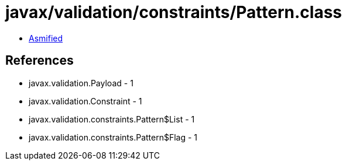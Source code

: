 = javax/validation/constraints/Pattern.class

 - link:Pattern-asmified.java[Asmified]

== References

 - javax.validation.Payload - 1
 - javax.validation.Constraint - 1
 - javax.validation.constraints.Pattern$List - 1
 - javax.validation.constraints.Pattern$Flag - 1
